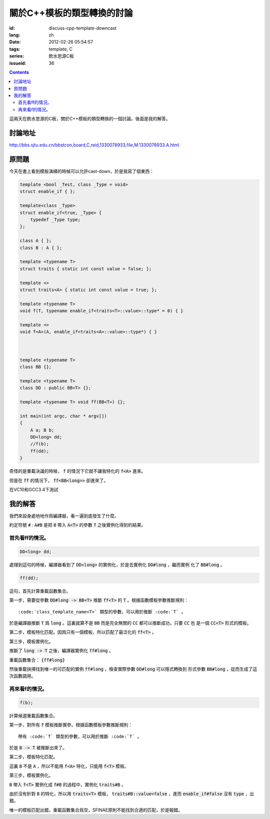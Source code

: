 關於C++模板的類型轉換的討論
=======================================

:id: discuss-cpp-template-downcast
:lang: zh
:date: 2012-02-26 05:54:57
:tags: template, C
:series: 飲水思源C板
:issueid: 36

.. contents::

這兩天在飲水思源的C板，關於C++模板的類型轉換的一個討論，後面是我的解答。


討論地址
++++++++++++


http://bbs.sjtu.edu.cn/bbstcon,board,C,reid,1330078933,file,M.1330078933.A.html

原問題
+++++++++



今天在書上看到模板演繹的時候可以允許cast-down，於是我寫了個東西：

.. code-block:: c++

    template <bool _Test, class _Type = void>
    struct enable_if { };
    
    template<class _Type>
    struct enable_if<true, _Type> {
        typedef _Type type;
    };
    
    class A { };
    class B : A { };
    
    template <typename T>
    struct traits { static int const value = false; };
    
    template <>
    struct traits<A> { static int const value = true; };
    
    template <typename T>
    void f(T, typename enable_if<traits<T>::value>::type* = 0) { }
    
    template <>
    void f<A>(A, enable_if<traits<A>::value>::type*) { }
    
    
    
    template <typename T>
    class BB {};
    
    template <typename T>
    class DD : public BB<T> {};
    
    template <typename T> void ff(BB<T>) {};
    
    int main(int argc, char * argv[])
    {
        A a; B b;
        DD<long> dd;
        //f(b);
        ff(dd);
    }

奇怪的是重載決議的時候， :code:`f` 的情況下它就不讓我特化的 :code:`f<A>` 進來。

但是在 :code:`ff` 的情況下， :code:`ff<BB<long>>` 卻進來了。

在VC10和GCC3.4下測試

我的解答
++++++++++++

我們來設身處地地作爲編譯器，看一遍到底發生了什麼。

約定符號 :code:`#` : :code:`A#B` 是把 :code:`B` 帶入 :code:`A<T>` 的參數 :code:`T` 之後實例化得到的結果。

首先看ff的情況。
***********************

.. code-block:: c++

    DD<long> dd;

處理到這句的時候，編譯器看到了 :code:`DD<long>` 的實例化，於是去實例化 :code:`DD#long` ，繼而實例
化了 :code:`BB#long` 。

.. code-block:: c++

    ff(dd);

這句，首先計算重載函數集合。

第一步，需要從參數 :code:`DD#long -> BB<T>` 推斷 :code:`ff<T>` 的 :code:`T` 。根據函數模板參數推斷規則：

::

    :code:`class_template_name<T>` 類型的參數，可以用於推斷 :code:`T` 。

於是編譯器推斷 :code:`T` 爲 :code:`long` 。這裏就算不是 :code:`BB` 而是完全無關的 :code:`CC` 都可以推斷成功，只要 :code:`CC` 也
是一個 :code:`CC<T>` 形式的模板。

第二步，模板特化匹配。因爲只有一個模板，所以匹配了最泛化的 :code:`ff<T>` 。

第三步，模板實例化。

推斷了 :code:`long -> T` 之後，編譯器實例化 :code:`ff#long` 。

重載函數集合： :code:`{ff#long}` 

然後重載抉擇找到唯一的可匹配的實例 :code:`ff#long` ，檢查實際參數 :code:`DD#long` 可以隱式轉換到
形式參數 :code:`BB#long` ，從而生成了這次函數調用。

再來看f的情況。
**********************

.. code-block:: c++

    f(b);

計算候選重載函數集合。

第一步，對所有 :code:`f` 模板推斷實參。根據函數模板參數推斷規則：

::

    帶有 :code:`T` 類型的參數，可以用於推斷 :code:`T` 。

於是 :code:`B -> T` 被推斷出來了。

第二步，模板特化匹配。

這裏 :code:`B` 不是 :code:`A` ，所以不能用 :code:`f<A>` 特化，只能用 :code:`f<T>` 模板。

第三步，模板實例化。

:code:`B` 帶入 :code:`f<T>` 實例化成 :code:`f#B` 的過程中，實例化 :code:`traits#B` 。

由於沒有針對 :code:`B` 的特化，所以用 :code:`traits<T>` 模板， :code:`traits#B::value=false` ，進而 :code:`enable_if#false` 沒有 :code:`type` ，出錯。

唯一的模板匹配出錯，重載函數集合爲空，SFINAE原則不能找到合適的匹配，於是報錯。

